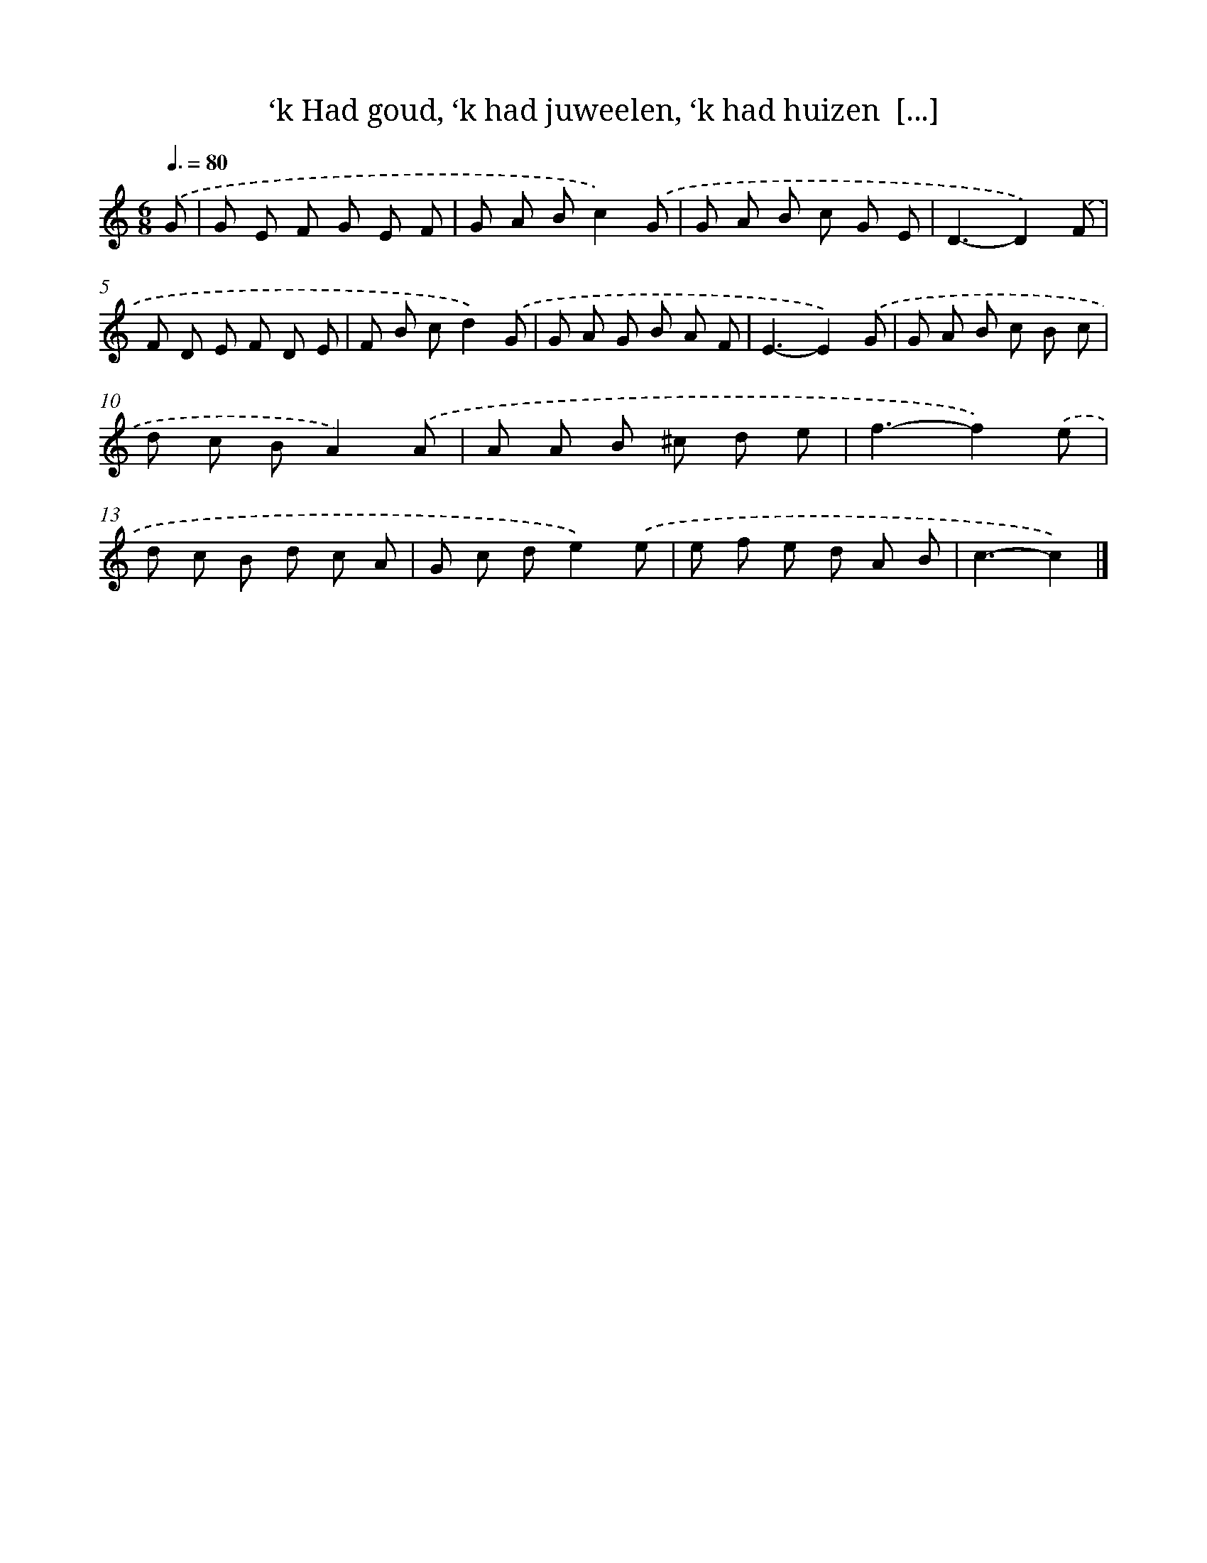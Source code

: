 X: 6266
T: ‘k Had goud, ‘k had juweelen, ‘k had huizen  [...]
%%abc-version 2.0
%%abcx-abcm2ps-target-version 5.9.1 (29 Sep 2008)
%%abc-creator hum2abc beta
%%abcx-conversion-date 2018/11/01 14:36:26
%%humdrum-veritas 357440333
%%humdrum-veritas-data 1589977584
%%continueall 1
%%barnumbers 0
L: 1/8
M: 6/8
Q: 3/8=80
K: C clef=treble
.('G [I:setbarnb 1]|
G E F G E F |
G A Bc2).('G |
G A B c G E |
D3-D2).('F |
F D E F D E |
F B cd2).('G |
G A G B A F |
E3-E2).('G |
G A B c B c |
d c BA2).('A |
A A B ^c d e |
f3-f2).('e |
d c B d c A |
G c de2).('e |
e f e d A B |
c3-c2) |]
